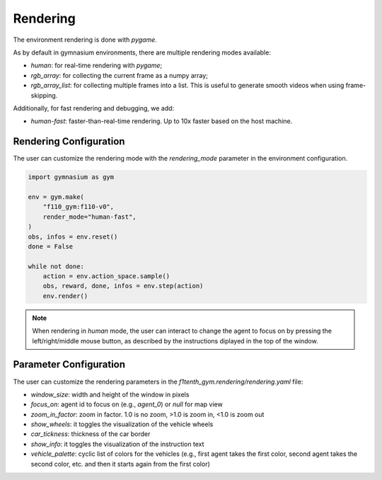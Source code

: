 .. _rendering:

Rendering
=====================

The environment rendering is done with `pygame`.

As by default in gymnasium environments,
there are multiple rendering modes available:

- `human`: for real-time rendering with `pygame`;

- `rgb_array`: for collecting the current frame as a numpy array;

- `rgb_array_list`: for collecting multiple frames into a list. This is useful to generate smooth videos when using frame-skipping.

Additionally, for fast rendering and debugging, we add:

- `human-fast`: faster-than-real-time rendering. Up to 10x faster based on the host machine.

Rendering Configuration
------------------------

The user can customize the rendering mode with the `rendering_mode` parameter in the environment configuration.

.. code:: python

    import gymnasium as gym

    env = gym.make(
        "f110_gym:f110-v0",
        render_mode="human-fast",
    )
    obs, infos = env.reset()
    done = False

    while not done:
        action = env.action_space.sample()
        obs, reward, done, infos = env.step(action)
        env.render()


.. note::
    When rendering in `human` mode,
    the user can interact to change the agent to focus on by pressing the left/right/middle mouse button,
    as described by the instructions diplayed in the top of the window.

Parameter Configuration
-----------------------

The user can customize the rendering parameters in the `f1tenth_gym.rendering/rendering.yaml` file:

- `window_size`: width and height of the window in pixels

- `focus_on`: agent id to focus on (e.g., `agent_0`) or `null` for map view

- `zoom_in_factor`: zoom in factor. 1.0 is no zoom, >1.0 is zoom in, <1.0 is zoom out

- `show_wheels`: it toggles the visualization of the vehicle wheels

- `car_tickness`: thickness of the car border

- `show_info`: it toggles the visualization of the instruction text

- `vehicle_palette`: cyclic list of colors for the vehicles (e.g., first agent takes the first color, second agent takes the second color, etc. and then it starts again from the first color)




